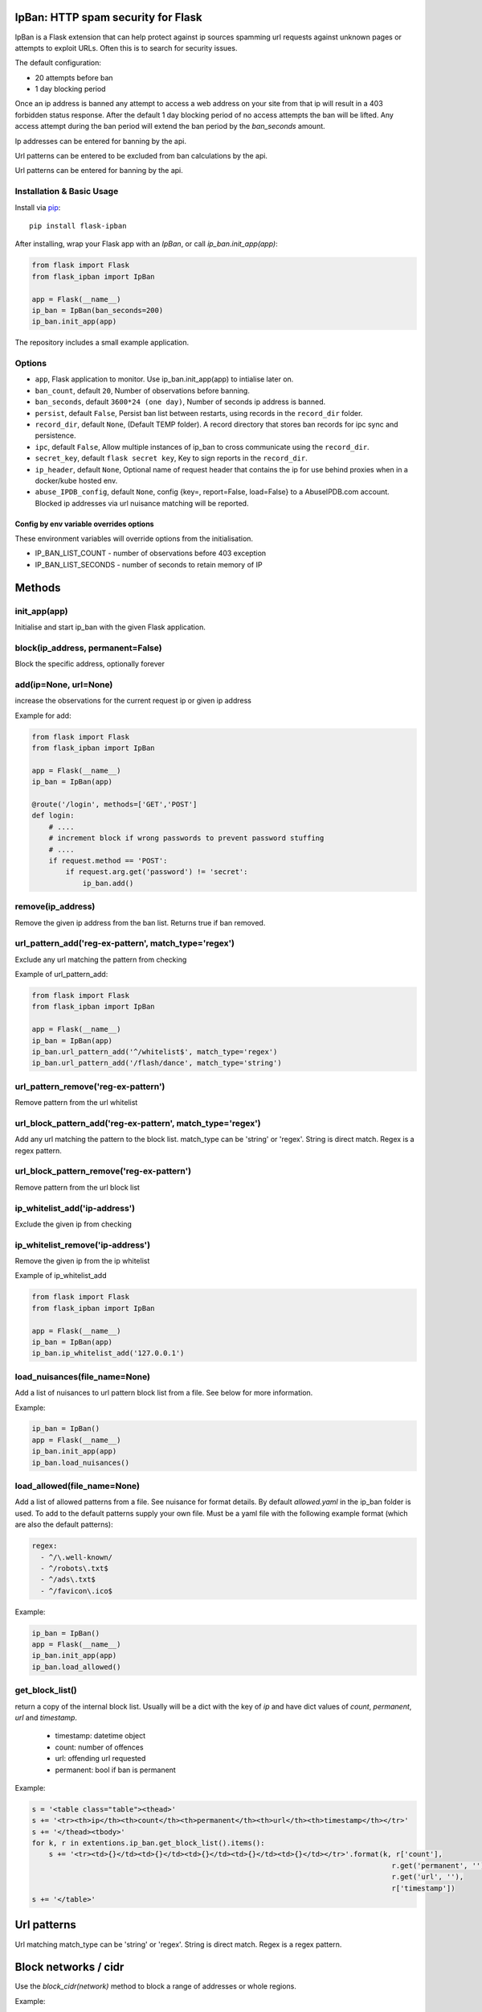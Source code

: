IpBan: HTTP spam security for Flask
=========================================

|PyPI Version|

IpBan is a Flask extension that can help protect against ip sources spamming url requests
against unknown pages or attempts to exploit URLs.  Often this is to search for security issues.

The default configuration:

- 20 attempts before ban
- 1 day blocking period

Once an ip address is banned any attempt to access a web address on your site from that ip will
result in a 403 forbidden status response.  After the default 1 day blocking period of no access
attempts the ban will be lifted.  Any access attempt during the ban period will extend the ban period
by the `ban_seconds` amount.

Ip addresses can be entered for banning by the api.

Url patterns can be entered to be excluded from ban calculations by the api.

Url patterns can be entered for banning by the api.

Installation & Basic Usage
--------------------------

Install via `pip <https://pypi.python.org/pypi/pip>`_:

::

    pip install flask-ipban

After installing, wrap your Flask app with an `IpBan`, or call `ip_ban.init_app(app)`:

.. code:: python

    from flask import Flask
    from flask_ipban import IpBan

    app = Flask(__name__)
    ip_ban = IpBan(ban_seconds=200)
    ip_ban.init_app(app)


The repository includes a small example application.

Options
-------

-  ``app``,  Flask application to monitor.  Use ip_ban.init_app(app) to intialise later on.
-  ``ban_count``, default ``20``, Number of observations before banning.
-  ``ban_seconds``, default ``3600*24 (one day)``, Number of seconds ip address is banned.
-  ``persist``, default ``False``, Persist ban list between restarts, using records in the ``record_dir`` folder.
-  ``record_dir``, default ``None``, (Default TEMP folder). A record directory that stores ban records for ipc sync and persistence.
-  ``ipc``, default ``False``, Allow multiple instances of ip_ban to cross communicate using the ``record_dir``.
-  ``secret_key``, default ``flask secret key``, Key to sign reports in the ``record_dir``.
-  ``ip_header``, default ``None``, Optional name of request header that contains the ip for use behind proxies when in a docker/kube hosted env.
-  ``abuse_IPDB_config``, default ``None``, config {key=, report=False, load=False} to a AbuseIPDB.com account.  Blocked ip addresses via url nuisance matching will be reported.

Config by env variable overrides options
########################################

These environment variables will override options from the initialisation.

-  IP_BAN_LIST_COUNT - number of observations before 403 exception
-  IP_BAN_LIST_SECONDS - number of seconds to retain memory of IP


Methods
=======

init_app(app)
-------------

Initialise and start ip_ban with the given Flask application.

block(ip_address, permanent=False)
----------------------------------

Block the specific address, optionally forever


add(ip=None, url=None)
----------------------

increase the observations for the current request ip or given ip address

Example for add:

.. code:: python

    from flask import Flask
    from flask_ipban import IpBan

    app = Flask(__name__)
    ip_ban = IpBan(app)

    @route('/login', methods=['GET','POST']
    def login:
        # ....
        # increment block if wrong passwords to prevent password stuffing
        # ....
        if request.method == 'POST':
            if request.arg.get('password') != 'secret':
                ip_ban.add()

remove(ip_address)
------------------
Remove the given ip address from the ban list.  Returns true if ban removed.

url_pattern_add('reg-ex-pattern', match_type='regex')
-----------------------------------------------------

Exclude any url matching the pattern from checking


Example of url_pattern_add:

.. code:: python

    from flask import Flask
    from flask_ipban import IpBan

    app = Flask(__name__)
    ip_ban = IpBan(app)
    ip_ban.url_pattern_add('^/whitelist$', match_type='regex')
    ip_ban.url_pattern_add('/flash/dance', match_type='string')


url_pattern_remove('reg-ex-pattern')
------------------------------------

Remove pattern from the url whitelist


url_block_pattern_add('reg-ex-pattern', match_type='regex')
-----------------------------------------------------------

Add any url matching the pattern to the block list. match_type can be 'string' or 'regex'.  String is direct match.  Regex is a regex pattern.

url_block_pattern_remove('reg-ex-pattern')
------------------------------------------

Remove pattern from the url block list

ip_whitelist_add('ip-address')
------------------------------

Exclude the given ip from checking

ip_whitelist_remove('ip-address')
---------------------------------

Remove the given ip from the ip whitelist

Example of ip_whitelist_add

.. code:: python

    from flask import Flask
    from flask_ipban import IpBan

    app = Flask(__name__)
    ip_ban = IpBan(app)
    ip_ban.ip_whitelist_add('127.0.0.1')


load_nuisances(file_name=None)
------------------------------
Add a list of nuisances to url pattern block list from a file.  See below for more information.

Example:

.. code:: python

    ip_ban = IpBan()
    app = Flask(__name__)
    ip_ban.init_app(app)
    ip_ban.load_nuisances()

load_allowed(file_name=None)
----------------------------

Add a list of allowed patterns from a file.  See nuisance for format details.
By default `allowed.yaml` in the ip_ban folder is used.  To add to the default patterns supply your own file.
Must be a yaml file with the following example format (which are also the default patterns):


.. code:: yaml

    regex:
      - ^/\.well-known/
      - ^/robots\.txt$
      - ^/ads\.txt$
      - ^/favicon\.ico$



Example:

.. code:: python

    ip_ban = IpBan()
    app = Flask(__name__)
    ip_ban.init_app(app)
    ip_ban.load_allowed()


get_block_list()
----------------

return a copy of the internal block list.  Usually will be a dict with the key of `ip` and have
dict values of `count`, `permanent`, `url` and `timestamp`.

    - timestamp:  datetime object
    - count: number of offences
    - url: offending url requested
    - permanent: bool if ban is permanent

Example:

.. code:: python

    s = '<table class="table"><thead>'
    s += '<tr><th>ip</th><th>count</th><th>permanent</th><th>url</th><th>timestamp</th></tr>'
    s += '</thead><tbody>'
    for k, r in extentions.ip_ban.get_block_list().items():
        s += '<tr><td>{}</td><td>{}</td><td>{}</td><td>{}</td><td>{}</td></tr>'.format(k, r['count'],
                                                                                         r.get('permanent', ''),
                                                                                         r.get('url', ''),
                                                                                         r['timestamp'])
    s += '</table>'

Url patterns
============

Url matching match_type can be 'string' or 'regex'.  String is direct match.  Regex is a regex pattern.

Block networks / cidr
=====================

Use the `block_cidr(network)` method to block a range of addresses or whole regions.

Example:

.. code:: python

    ip_ban = IpBan()
    app = Flask(__name__)
    ip_ban.init_app(app)
    # block a network in Aruba
    ip_ban.block_cidr('190.220.142.104/29')


Nuisance file
=============

ip_ban includes a file of common web nuisances that should not be allowed on a flask site.  It includes:

- Blocking any non flask extension such as .jsp, .asp etc.
- Known hacking urls.

Nuisance urls are only checked as a result of a 404.  If you have legitimate routes
that use nuisance url patterns they won't result in a block.

Load them by calling ip_ban.load_nuisances()

You can add your own nuisance yaml file by calling with the parameter `file_name`.

See the nuisance.yaml file in the source for formatting and details.

IPC and persistence
===================

When you have multiple applications or processes serving a web application it can be handy to share
any abuse ip between processes.  The ipc option allows this.

Set ipc to True to allow writing out each 404/ban event to a file in the ``record_dir`` folder, which has a default in linux of
``/tmp/flask-ip-ban``.  This folder has to be writable by the process running your app.  Obviously if you use multiple
different apps they can share ip_ban reporting.  Each record is signed with the ``secret_key``, so this must be shared
amongst all applications that use the ``record_dir`` folder.  The ``secret_key`` is by default the flask secret key.

This folder and secret key is also used by the persistence feature.

Only ip records using the `block`, `add` and `remove` methods or by 404; are persisted or shared.  Any whitelisting or
pattern bans are not persisted/shared and must be done for each instance of your application.

The bit that shares ipc records between processes only updates during the `before_request` handler
of the Flask app. It only updates every 5 seconds at the most. If the app does no
request handling between bans then that ban record won't be shared between processes.

IP Header
=========

When running a flask app in a docker hosted environment (or similar) the ip address will be the virtual
adapter ip and won't change for differing requests.  Use your proxy server to set the real IP address in a header
so that ip-ban can find what it really is.  For apache:

    ``RequestHeader set X_TRUE_IP "%{REMOTE_ADDR}s"``

    ``ProxyPass / http://localhost:8080/``

    ``ProxyPassReverse / http://localhost:8080/``

Then when initializing ip_ban set the header name using the parameter ``ip_header``, in this example: ip_header='X_TRUE_IP'.

Abuse IPDB
==========

see: https://docs.abuseipdb.com/#introduction

You can setup flask-ipban so it will auto report url hacking attempts to the Abuse IPDB.  Or you can
load the Abuse IPDB list of blocked ip address on start.  Warning!  Loading takes a while for the default 10000 records.

*Config*

abuse_IPDB_config = {key=, report=False, load=False, debug=False}

* key - your abuse IPDB api v2 key
* report - True/False (default is False) - report hack attempts to the DB.
* load - True/False (default is False) - load and block already blocked ip addresses from the DB on startup
* debug - True/False (default is False) - debug mode, uses ip 127.0.0.1.


Release History
===============

* 1.0.13 - Remove reason= which did nothing.  Add url to report table.  Add more nuisances.  Add release history.
* 1.1.0 - Add more nuisances.  Add ability to block regions by using `block_cidr()`.  Remove support for obsolete Python releases (2.7,3.4,3.5).
* 1.1.1 - Fix doco typo.
* 1.1.2 - allow ip as list for ip_whitelist_add()/ip_whitelist_remove().
* 1.1.3 - Fix documentation errors.  Add wellknown.yaml and default web URLs commonly used by bots.  Remove raise exception for ip abuse db.
* 1.1.4 - Fix missing allowed.yaml in MANIFEST.in
* 1.1.5 - Add new nuisances.  Add more allowed.  Do not repeat report ips to abuse ip. Use utcnow for timestamps.

Licensing
=========

- Apache 2.0

.. |PyPI Version| image:: https://img.shields.io/pypi/v/flask-ipban.svg
   :target: https://pypi.python.org/pypi/flask-ipban

